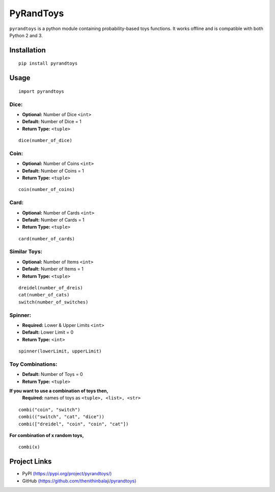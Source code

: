 PyRandToys
==========

``pyrandtoys`` is a python module containing probability-based toys
functions. It works offline and is compatible with both Python 2 and 3.

Installation
~~~~~~~~~~~~

::

   pip install pyrandtoys

Usage
~~~~~

::

   import pyrandtoys

Dice:
^^^^^

+ **Optional:** Number of Dice ``<int>`` 
+ **Default:** Number of Dice = 1
+ **Return Type:** ``<tuple>``

::

   dice(number_of_dice)

Coin:
^^^^^

+ **Optional:** Number of Coins ``<int>`` 
+ **Default:** Number of Coins = 1
+ **Return Type:** ``<tuple>``

::

   coin(number_of_coins)

Card:
^^^^^

+ **Optional:** Number of Cards ``<int>`` 
+ **Default:** Number of Cards = 1
+ **Return Type:** ``<tuple>``

::

   card(number_of_cards)

Similar Toys:
^^^^^^^^^^^^^

+ **Optional:** Number of Items ``<int>`` 
+ **Default:** Number of Items = 1
+ **Return Type:** ``<tuple>``

::

   dreidel(number_of_dreis)
   cat(number_of_cats)
   switch(number_of_switches)

Spinner:
^^^^^^^^

+ **Required:** Lower & Upper Limits ``<int>`` 
+ **Default:** Lower Limit = 0 
+ **Return Type:** ``<int>``

::

   spinner(lowerLimit, upperLimit) 

Toy Combinations:
^^^^^^^^^^^^^^^^^

+ **Default:** Number of Toys = 0
+ **Return Type:** ``<tuple>`` 

**If you want to use a combination of toys then,**
   **Required:** names of toys as ``<tuple>, <list>, <str>``

::

   combi("coin", "switch")
   combi(("switch", "cat", "dice"))
   combi(["dreidel", "coin", "coin", "cat"])

**For combination of x random toys,**

::

   combi(x)

Project Links
~~~~~~~~~~~~~

-  PyPI
   `(https://pypi.org/project/pyrandtoys/) <https://pypi.org/project/pyrandtoys/>`__
-  GitHub
   `(https://github.com/thenithinbalaji/pyrandtoys) <https://github.com/thenithinbalaji/pyrandtoys>`__
